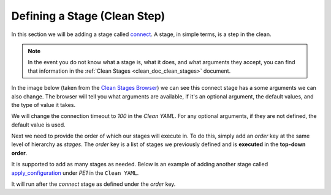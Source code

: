 .. _clean_doc_quick_start_add_stages:

Defining a Stage (Clean Step)
=============================
In this section we will be adding a stage called `connect <https://pubhub.devnetcloud.com/media/genie-feature-browser/docs/#/clean/connect>`_.
A stage, in simple terms, is a step in the clean.

.. note::

    In the event you do not know what a stage is, what it does, and what arguments they accept, you can find that information
    in the :ref:`Clean Stages <clean_doc_clean_stages>` document.

In the image below (taken from the `Clean Stages Browser <https://pubhub.devnetcloud.com/media/genie-feature-browser/docs/#/clean>`_)
we can see this connect stage has a some arguments we can also change. The browser will tell you what arguments are available,
if it's an optional argument, the default values, and the type of value it takes.

.. image:: ../../assets/clean_stage_browser_connect.png

We will change the connection timeout to `100` in the `Clean YAML`. For any optional arguments, if they are not defined,
the default value is used.

.. code-block:: yaml
    :linenos:
    :emphasize-lines: 12-13

    cleaners:
        # This means to use the cleaner class `PyatsDeviceClean`
        PyatsDeviceClean:
            # The module is where the cleaner class above can be found
            module: genie.libs.clean
            # You can define many devices within the Clean YAML.
            # Any that are not in this list are not cleaned even if they are defined below.
            devices: [PE1]

    devices:
        PE1:
            connect:
                timeout: 100

Next we need to provide the order of which our stages will execute in. To do this, simply add an `order` key at the same
level of hierarchy as `stages`. The `order` key is a list of stages we previously defined and is **executed** in the
**top-down order**.

.. code-block:: yaml
    :linenos:
    :emphasize-lines: 15-16

    cleaners:
        # This means to use the cleaner class `PyatsDeviceClean`
        PyatsDeviceClean:
            # The module is where the cleaner class above can be found
            module: genie.libs.clean
            # You can define many devices within the Clean YAML.
            # Any that are not in this list are not cleaned even if they are defined below.
            devices: [PE1]

    devices:
        PE1:
            connect:
                timeout: 100

            order:
            - connect

It is supported to add as many stages as needed. Below is an example of adding another stage called
`apply_configuration <https://pubhub.devnetcloud.com/media/genie-feature-browser/docs/#/clean/apply_configuration>`_
under `PE1` in the ``Clean YAML``.

It will run after the `connect` stage as defined under the `order` key.

.. code-block:: yaml
    :linenos:
    :emphasize-lines: 15-16, 20

    cleaners:
        # This means to use the cleaner class `PyatsDeviceClean`
        PyatsDeviceClean:
            # The module is where the cleaner class above can be found
            module: genie.libs.clean
            # You can define many devices within the Clean YAML.
            # Any that are not in this list are not cleaned even if they are defined below.
            devices: [PE1]

    devices:
        PE1:
            connect:
                timeout: 100

            apply_configuration:
                configuration: hostname PE1

            order:
            - connect
            - apply_configuration
